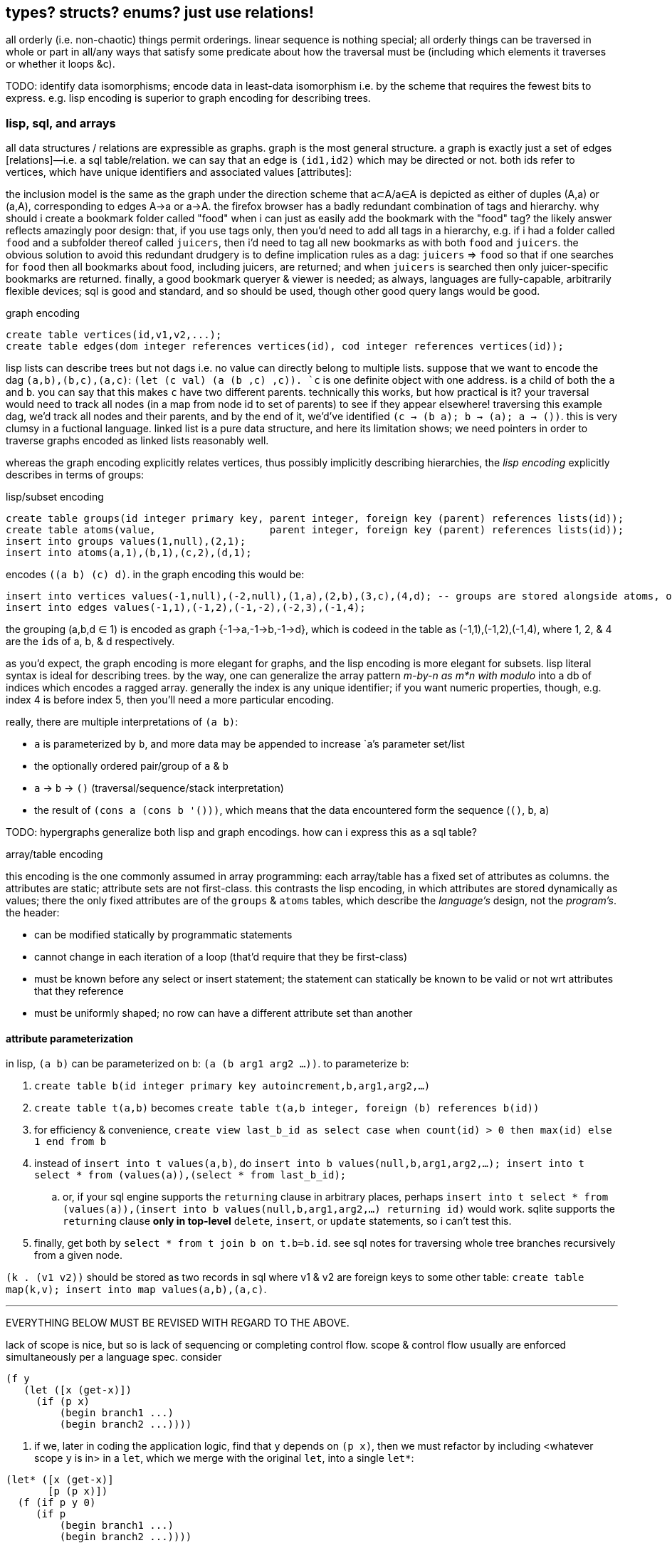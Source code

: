 == types? structs? enums? just use relations!

all orderly (i.e. non-chaotic) things permit orderings. linear sequence is nothing special; all orderly things can be traversed in whole or part in all/any ways that satisfy some predicate about how the traversal must be (including which elements it traverses or whether it loops &c).

TODO: identify data isomorphisms; encode data in least-data isomorphism i.e. by the scheme that requires the fewest bits to express. e.g. lisp encoding is superior to graph encoding for describing trees.

=== lisp, sql, and arrays

all data structures / relations are expressible as graphs. graph is the most general structure. a graph is exactly just a set of edges [relations]—i.e. a sql table/relation. we can say that an edge is `(id1,id2)` which may be directed or not. both ids refer to vertices, which have unique identifiers and associated values [attributes]:

the inclusion model is the same as the graph under the direction scheme that a⊂A/a∈A is depicted as either of duples (A,a) or (a,A), corresponding to edges A→a or a→A. the firefox browser has a badly redundant combination of tags and hierarchy. why should i create a bookmark folder called "food" when i can just as easily add the bookmark with the "food" tag? the likely answer reflects amazingly poor design: that, if you use tags only, then you'd need to add all tags in a hierarchy, e.g. if i had a folder called `food` and a subfolder thereof called `juicers`, then i'd need to tag all new bookmarks as with both `food` and `juicers`. the obvious solution to avoid this redundant drudgery is to define implication rules as a dag: `juicers` => `food` so that if one searches for `food` then all bookmarks about food, including juicers, are returned; and when `juicers` is searched then only juicer-specific bookmarks are returned. finally, a good bookmark queryer & viewer is needed; as always, languages are fully-capable, arbitrarily flexible devices; sql is good and standard, and so should be used, though other good query langs would be good.

.graph encoding
[source,sql]
----
create table vertices(id,v1,v2,...);
create table edges(dom integer references vertices(id), cod integer references vertices(id));
----

lisp lists can describe trees but not dags i.e. no value can directly belong to multiple lists. suppose that we want to encode the dag `(a,b),(b,c),(a,c)`: ``(let (c val) `(a (b ,c) ,c))``. `c` is one definite object with one address. is a child of both the `a` and `b`. you can say that this makes `c` have two different parents. technically this works, but how practical is it? your traversal would need to track all nodes (in a map from node id to set of parents) to see if they appear elsewhere! traversing this example dag, we'd track all nodes and their parents, and by the end of it, we'd've identified `(c -> (b a); b -> (a); a -> ())`. this is very clumsy in a fuctional language. linked list is a pure data structure, and here its limitation shows; we need pointers in order to traverse graphs encoded as linked lists reasonably well.

whereas the graph encoding explicitly relates vertices, thus possibly implicitly describing hierarchies, the _lisp encoding_ explicitly describes in terms of groups:

.lisp/subset encoding
[source,sql]
----
create table groups(id integer primary key, parent integer, foreign key (parent) references lists(id));
create table atoms(value,                   parent integer, foreign key (parent) references lists(id));
insert into groups values(1,null),(2,1);
insert into atoms(a,1),(b,1),(c,2),(d,1);
----

encodes `((a b) (c) d)`. in the graph encoding this would be:

[source,sql]
----
insert into vertices values(-1,null),(-2,null),(1,a),(2,b),(3,c),(4,d); -- groups are stored alongside atoms, or can be seen as atoms (viz ∅). positive ids are for atoms, and negative for groups.
insert into edges values(-1,1),(-1,2),(-1,-2),(-2,3),(-1,4);
----

the grouping (a,b,d ∈ 1) is encoded as graph {-1→a,-1→b,-1→d}, which is codeed in the table as (-1,1),(-1,2),(-1,4), where 1, 2, & 4 are the ``id``s of a, b, & d respectively.

as you'd expect, the graph encoding is more elegant for graphs, and the lisp encoding is more elegant for subsets. lisp literal syntax is ideal for describing trees. by the way, one can generalize the array pattern _m-by-n as m*n with modulo_ into a db of indices which encodes a ragged array. generally the index is any unique identifier; if you want numeric properties, though, e.g. index 4 is before index 5, then you'll need a more particular encoding.

really, there are multiple interpretations of `(a b)`:

* `a` is parameterized by `b`, and more data may be appended to increase `a`'s parameter set/list
* the optionally ordered pair/group of `a` & `b`
* `a` → `b` → `()` (traversal/sequence/stack interpretation)
* the result of `(cons a (cons b '()))`, which means that the data encountered form the sequence (`()`, `b`, `a`)

TODO: hypergraphs generalize both lisp and graph encodings. how can i express this as a sql table?

.array/table encoding

this encoding is the one commonly assumed in array programming: each array/table has a fixed set of attributes as columns. the attributes are static; attribute sets are not first-class. this contrasts the lisp encoding, in which attributes are stored dynamically as values; there the only fixed attributes are of the `groups` & `atoms` tables, which describe the _language's_ design, not the _program's_. the header:

* can be modified statically by programmatic statements
* cannot change in each iteration of a loop (that'd require that they be first-class)
* must be known before any select or insert statement; the statement can statically be known to be valid or not wrt attributes that they reference
* must be uniformly shaped; no row can have a different attribute set than another

==== attribute parameterization

in lisp, `(a b)` can be parameterized on `b`: `(a (b arg1 arg2 ...))`. to parameterize `b`:

. `create table b(id integer primary key autoincrement,b,arg1,arg2,...)`
. `create table t(a,b)` becomes `create table t(a,b integer, foreign (b) references b(id))`
. for efficiency & convenience, `create view last_b_id as select case when count(id) > 0 then max(id) else 1 end from b`
. instead of `insert into t values(a,b)`, do `insert into b values(null,b,arg1,arg2,...); insert into t select * from (values(a)),(select * from last_b_id);`
  .. or, if your sql engine supports the `returning` clause in arbitrary places, perhaps `insert into t select * from (values(a)),(insert into b values(null,b,arg1,arg2,...) returning id)` would work. sqlite supports the `returning` clause *only in top-level* `delete`, `insert`, or `update` statements, so i can't test this.
. finally, get both by `select * from t join b on t.b=b.id`. see sql notes for traversing whole tree branches recursively from a given node.

`(k . (v1 v2))` should be stored as two records in sql where v1 & v2 are foreign keys to some other table: `create table map(k,v); insert into map values(a,b),(a,c)`.

''''

EVERYTHING BELOW MUST BE REVISED WITH REGARD TO THE ABOVE.

lack of scope is nice, but so is lack of sequencing or completing control flow. scope & control flow usually are enforced simultaneously per a language spec. consider

----
(f y
   (let ([x (get-x)])
     (if (p x)
         (begin branch1 ...)
         (begin branch2 ...))))
----

. if we, later in coding the application logic, find that `y` depends on `(p x)`, then we must refactor by including <whatever scope `y` is in> in a `let`, which we merge with the original `let`, into a single `let*`:

----
(let* ([x (get-x)]
       [p (p x)])
  (f (if p y 0)
     (if p
         (begin branch1 ...)
         (begin branch2 ...))))
----

, equivalently:

----
(let* ([x (get-x)]
       [p (p x)])
  (if p
      (f y (begin branch1 ...))
      (f 0 (begin branch2 ...))))
----

now, which of the two expressions should we choose? is the latter version any neater? if `y` and the branching didn't both depend exactly on `p`, then the latter expression would not be valid e.g. had `y` depended on `(and p (even? y))` instead of just `p`. choice is a pain: if all choices are equivalently good, then the ability to choose is redundant; or if one choice is best, then why should we be able to choose any other? finally, there's the _need to choose_. choice (another word for `cond`) is asymmetric; thus the ability to choose 1. is sensible only if choices are non-isomorphic; 2. is not as good as symmetric design—one in which we would not be choosing. that a language be specified such that the choice of arrangement of expressions is significant is a horrible and needless constraint, one which almost certainly will see the programmer _re_arranging their expressions! dependency graphs are the solution. make the graph by specifying `y`'s definition, which implicitly says what `p` depends on—what must be in scope, and what must be computed before other things, here namely that both branches depend not on each other but both on `y`, `p`, and `x`. of course, with such a declarative system, we'd often need to avoid shadowing; this is solved by using named scopes [sql tables] or `as` (see sql notes); or by using combinators. it's much easier to put or delete an edge in a list of edges than to rearrange nested expressions! in fact, much of the developer's effort is wasted in manual expression dependency mapping! we need dependency resolvers for code expressions at least as much as we do for package management!

if one is forced [by a language] to use scoped binds, then it seems best to put a bind clause in the most top-level scope available, as that will most reduce potential refactoring. ultimately that means that everything should be global! recall that global variables' presumed danger is that a subroutine A may modify a global variable used by another subroutine B when B hasn't accomodated such mutation. in a purely functional language (i.e. all vars are immutable) with shadowing, however, global vars are no more dangerous than local vars. of course, one can still do this in an impure language by simply deciding to never mutate globals, and by marking globals by naming them according to a known scheme.

''''

tl;dr: use row types, which are reldb tables with variable attributes, isomorphic to lists some of whose elements are pairs. these are indexable by ordinal or label, and may thus be considered as lists or hash tables simultaneously. hash tables emulate this by having a `cdr` key whose value is a list. lists already are row types. mutable lists are a bit easier to use than immutable ones. lists only inefficiently implement useful ops like `join` (cross reference.) ideally use a self-balancing tree, like a b-tree, b+tree, r*-tree, skip list, &c so that putting, getting, and joins are efficient.

even still, stack parsers are better than lists e.g. `((limit . 20) (stop . 40))` is better as `limit 20 stop 40`; i look at car, which is `'limit`, so i know to parse either a fixed number of successive items, or parse until the next expected keyword (here `stop`.) this is easier to parse, faster, cleaner syntax, and flat, which makes traversal only one simple loop. in fact, this is the set vars ... action ... reset vars ... pattern seen in the stack example below.

TODO: discuss how is `a b c d` better than `a (b c) d`. obviously d implies the end of the `b c` clause then that sees the parens as redundant. more importantly though is that it's flat. but what's the difference between `a b c d` and `a ( b c ) d` where parens are seen as delimiting symbols in a flat list, and the lisp list `(a (b c) d)`? how is traversing them different or the same? nesting is bad; it's either appropriate for recursion (which can suck, or be nice in simple cases) or it adds nothing, or we need only one delimiter to delimit clauses.

`a (b c d) (e f) g` iso (`a b c d e f g` with `b : c d -> b` & `e : f -> e`). seeing sql tables as product type constructors whose name is the table name, the syntax `a b c d e f g` along with tables `b` & `e` makes syntax very easy. a new object is created in a given table, and autoincrement integer identifiers [pointers] are created to point to the respective info in the `b` & `e` tables. perhaps a stack lang with sql backend is best. one may put a list on the stack, i suppose, though i'm unsure how appropriate that'd be; however, i'm certain that a list should never contain another list! intrefs are superior to nesting!

TODO: an important property of lists, which is not present in tables, is the lack of key. keys are labels, and k/v pairs can be thought of as set/element pairs, e.g. `artist=bôa` means that bôa ∈ artists and that the subset of artists related to this song is `(bôa)`. songs may have multiple artists. commonly music players annoyingly consider artists as strings rather than sets thereof. thus queries like `queue song where {Ashleigh Ball, Shannon Chan-Kent} ⊂ songs.artists` are unsupported. anyway, songs may have uncategorized properties, or even more generally, any given property may simultaneously support multiple classifications (i.e. belong to many sets). however, we should be free to not shoehorn or choose a categorization when there's no need, anyway. for example, consider `((title . "duvet (repuid remix)") (artist . "otosumi") (original-artist . "bôa") breakbeat remix)`. the non-pair tail `(breakbeat remix)` is of two separate uncategorized properties. i should be able to search my music lib for `breakbeat`, which is maybe kinda a genre? remix certainly isn't. in fact, `remix` is a boolean and thus cannot particularly classified; it's its own property. in a table we'd need to encode it as having a `remix` column with boolean value. naturally we can put all unclassified properties into a `cdr` column or something, and give every table such a column, should it ever need to be used. this is a fine encoding, though it uses dummy information: the column name, `cdr`. this encoding is non-penalizing, and tables still retain their advantages over lists: lack of ordering, support of multiple indexes and otherwise fast traversal, &c. to use parsers (`(match (car s) [... ...])`) with tables, we'd need to similarly emulate lists by tables. here we see that the only tables worthy of use must support:

. variable column sets (i.e. row types)
. optionally named columns; column sets are always considered as g/alists, but all implicitly have ordinal indices, in addition to any label indices. thus they support slices like `[1:3]` and subsets like `{name,age}` (known as _projection_ in relational algebra).

with these supported, parsers are still easy to write for tables, e.g. `([t=mkt∧price∈>20 → price] [t=limit → curprice > limit ? a : b] ... [else ...])`. here, as in sql, `t`, `price`, & `limit` are attributes of the relation being parsed; they're implicitly in the pattern parse clause's scope, in addition to any other common identifiers that may already be in scope. btw a=b is shorthand for a∈{b}, and a>b is shorthand for a∈(b,∞). the expanded versions are generalizations useful in returning result _sets_ (or generally ranges) rather than single elements.

NOTE: as the `cdr` column hints at, whereas cons pairs (of pointers) are enabled to extend only in two dimensions, tables can have an arbitrary number of such pointers. lists can _effectively_ have an arbitrary number of pointers, like a rose tree expressed by lists, but as far as efficient traversal is concerned, that list must still be considered one element at a time, in one order only. tables generally support random & concurrent access.

tables' strict 2-dimensionality is arguably ugly compared to g/alists. suppose that `(x (y p))` & `(x (z d e))` are both valid shapes for a given scenario. we case on caadr to determine how to parse cadr's tail. tables don't have such flexibility; our table would be of shape `(x y p z d e)`. this is not necessarily worse for the programming, but humans have an easier time just looking at the g/alist form...arguably? perhaps i'm just not used to thinking in such terms. g/alist is cleaner, since you see only relevant information in each instance, but in a table, irrelevant attributes would be null. and again, nesting is isomorphic with foreign keys. this is not as elegant in sql as one may desire, but this certainly isn't any fault of reldbs in general.

the relational model is a simpler and more powerful alternative to cons pair shapes. whereas shapes are nice for recursive traversal, relations are better for general traversal; in recursion scope must be tracked, whereas in general traversal everything is in scope regardless of _depth_; recursive structures have depth, but non-recursive ones do not, even if they're isomorphic to recursive counterparts (for example, consider how sql handles json vs how haskell or racket does.) the differn between recursion and non-recursion is nestedness vs flatness. for example of this duality, look at the graph of a power set. clearly the graph is flat yet can be partitioned into levels.

''''

notation for reading shapes: usual lisp notation (e.g. `(a b . xs)` has usual meaning) except that (a) (singleton in parens) means homogenous list of a; actual singleton lists are no more useful than their single element alone, unless they're used to distinguish a thing from a thing with a particular condition. thus `(a)` is `(a . ())` i.e. `a` but with a flag. the cdr may as well be anything then; in fact, a boolean (2-⨿), or generally symbol (n-⨿), would be more informative. regardless, this notation represents singleton lists as `(a . ())`. for further example, a homogenous list of singleton lists is `((a . ()))`. a→b means [that there exists] some morphism from a to b. it does not mean that there's specifically a _function_ whose _input_ is `a`; it only generally means that `b` is derivable from `a` regardless of how `a` is encoded.

TODO: use `de/aljs` as a premier example, and compare against `json-struct`.

btw alists are natural for associating multiple data objects, whereas hash maps are unnatural. consider associating each x of xs with properties y∈ys & z∈zs. you can have two hash maps, x->y & x->z, or one of x->(y,z). with alists it's the difference between `((x . y))` & `((x . z))`; `((x y z))`; and xs & ys & zs, which can be used together: `(map (λ (x y z) _) xs ys zs)`. we can afford this last strategy because lists are ordered; we don't particularly need to associate the keys with properties; we can implicitly associate them by sharing common indices. link:https://code.jsoftware.com/wiki/Jd/Overview#Columnar[apparently, though, storing a list per attribute is better than storing a list of records]. TODO: consider this, esp. how it applies to arrays vs lists.

map `(a -> b)` is an interpretation of association `(a . b)`. maps are nothing special; genearlly consider associations. associations are already ordered; however, their order may be considered in either direction. thus they generalize maps.

lisp is empowered by its ability to group symbols arbitrarily and can eval some of them. this is accomplished by some mechanisms called quasiquotation, interned symbols, apply/unquote, and eval. in practice we don't need eval; instead we can put bind in `letrec` blocks and unquote in qq. generally we can write terse, flexible, powerful programs in any language whose syntax supports recursive structure literals. however, lists are special because they're minimal, and thus can represent any structure. lists are a scoping mechanism, too; see the examples in the oop section.

this article criticizes typing as it's currently used in programming, and suggests using lists instead (favoring _shapes_ instead of [nominal] types). this does not pertain to using computational type-algebraic systems or formal type theory for exploration & study of mathematical structures which i wholeheartedly condone.

TODO: this article suggests that sexps are ideal for all code. this is incorrect; sexps are perfect only for general code. for specific systems, where meaning can be inferred from syntax that exploits particularities of the language, then sexps are inefficient. sexps are perfect only when there are no constraints on the code, making sexps basically a better version of xml, json, &c. revise this article to reflect this. in fact, homoiconicity is not even necessarily ideal; other metaprogramming is often more efficient (again, mp requires mere manipulation & evaluation of data.) furthermore stack & functional paradigms are never more efficient than stateful ones; in fact, they're equally efficient only for composition of unary fns.

TODO: write examples in apl, POW!ass, or other general form that most exploits symmetry and makes a/symmetry clear. this notation would exploit common information, would be mutable and likely use arrays^*^, would use dynamic or global binding, sensible shortcuts like pil's `@` (which requires dynamic binding). also give solution in prolog. the haskell solution is first, since that's whose faults this article seeks to demonstrate; then the ideal (most reduced notation that exploits common info) is given; then other solutions are given to see how they compare. ^*^also explore & discuss arrays as the natural structure where each array axis corresponds to one of symmetry.
TODO: when writing factor's version, use factor oop; cf lists & ADTs. in fact, very much attention should be given to lisp vs factor; they're very similar, but factor has easier syntax and is actually totally flexible, which lisp purports to be, but really isn't (except pil.)

.types vs shapes & encodings

types are hardly-beneficial overly-restrictive cruft. i wonder how anyone ever gets _anything_ done in untyped languages, but only as its currently commonly done in practice, viz using oop classes and verbose programming (unlike apl.) in principle, using untyped code is much better, when the code [encoding scheme] is simple. furthermore we can exploit common information in a system without types; we're free to work with information instead of trying to partition everything by types, which is hopeless; the types will either be so specific that they're a pain to use, or they'll be simple but lose the granularity to express particular facts. here i discuss types, when they're good, why they usually aren't, what's better, and how this better untyped system is different from common untyped code such as some random javascript or python.

''''

consider the following typed racket code that simply describes placing orders to trade stocks. pretend that `struct` accepts default values per field like `let` does; writing such a macro is easy anyway.

[source,scm]
----
;; sum types
(define-type LinkType (U 'value 'percent 'tick))
(define-type LinkBasis (U 'last 'bid 'ask 'mark))

;; product types
(struct ([price : Positive-Float] [link-type : (Option LinkType) #f] [link-basis : (Option LinkBasis) #f]) #:type-name Limit)
(struct ([value : Positive-Float] [trailing? : Boolean] [link-type : (Option LinkType) #f] [link-basis : (Option LinkBasis) #f]) #:type-name Stop)

;; equivalent to the type These Limit Stop where These a b := This a | That b | These a b
;; typed racket does not support ADTs
(struct order-cond ([stop : (Option Stop)] [limit : (Option Limit)])
  #:guard (λ (s l n) (cond [(and s l (stop-trailing? s)) (raise-arguments-error 'order "trailing stop limits are unsupported" "stop" s "limit" l)]
                           [(or s l) (values s l)]
                           [else (raise-arguments-error 'order "every price condition must have a stop, limit, or both." "stop" s "limit" l)]))
  #:type-name OrderCond)

;; structs -> hash tables -> json objects, which will be
;; later passed in an http request body to an online trading api.
(define (order-cond->hash pc)
  (let ([s (order-cond-stop pc)] [l (order-cond-limit pc)])
    (hash-set (hash-union (if s
                              (let ([v (stop-value s)])
                                ;; 4 decimal digits allowed if price is below $1; else 2.
                                (hash (if (stop-trailing? s) 'stopPriceOffset 'stopPrice) (round/num-digits (if (>= v 1) 2 4) v)
                                      'stopPriceLinkBasis                                 (kabob-case->UPPER_SNAKE_CASE (stop-link-basis s))
                                      'stopPriceLinkType                                  (kabob-case->UPPER_SNAKE_CASE (stop-link-type s))))
                              (hash))
                          (if l
                              (let ([v (limit-price l)])
                                (hash 'price          (round/num-digits (if (>= v 1) 2 4) v)
                                      'priceLinkBasis (kabob-case->UPPER_SNAKE_CASE (limit-link-basis l))))
                              (hash)))
      'orderType (cond [(and s l) "STOP_LIMIT"]
                       [s (if (stop-trailing? s) "TRAILING_STOP" "STOP")]
                       [l "LIMIT"]))))
----

22 lines. pretty straightforward structure.

we'll pretend that type inference in typed racket is as good as haskell. this article is criticizing typing, not how languages implement typing.

.good

* type checker can optimize `+` to `fl+`, which is specialized to floats.
* safe: checked automatically, so less burden on the programmer to check for typos or mistaking one symbol or type for another (e.g. arg is `LinkBasis` but `LinkType` was provided)

.bad

* type checker does not recognize the similarity of the `Limit` & `Stop` types; thus i need to write similar code for each despite their similarity. i also need to use `stop-link-type` & `limit-link-type` instead of just `link-type`, &c. a solution is to make a type class `HasLinkType` and have both `Stop` & `Limit` instance it,...but not really, since that quickly becomes cumbersome, requiring code in amounts proportional to the number of attributes shared by various structures. at least in lisp we can hide that extra code by writing a macro that expands to it,...but inelegance is inelegance even if hidden, and it tells us that we can do better.

now consider this alternative which uses lists of particular shape instead of a variety of types each having particular accessor methods:

[source,scm]
----
(define-syntax (cond-let stx)
  (syntax-parse stx
    [(_) #'(void)]
    [(_ [(~literal else) e ...+] . _) #'(begin e ...)]
    [(_ [g (~literal =>) (x ...) p e ...+] . rst) #'(let-values ([(x ...) g]) (if p (begin e ...) (cond-let . rst)))]
    [(_ [g (~literal =>) x e ...+] . rst) #'(let ([x g]) (if x (begin e ...) (cond-let . rst)))]
    [(_ [p e ...+] . rst) #'(if p (begin e ...) (cond-let . rst))]));; combo of assoc & member. also doesn't enforce racket's needlessly restrictive contract on assoc.

;; returns first list element matching a predicate or tail of first pair whose car matches a predicate.
;; this works on general lists e.g. (massoc even? '(1 3 (4 5 6) (a . b))) => (4 5 6). using a predicate
;; returns the whole pair, whereas looking-up by element returns the cdr of the matched list:
;; (massoc 'a '(1 3 (4 5 6) (a . b))) => 'b. this behavior is chosen because if you're looking-up by predicate,
;; then you don't know what item may match; however, if you lookup by [equality with] an object, then if the
;; match succeeds, then having the matched object in the returned list is redundant.
;; as this is a mix of alists & lists, i'll call them "a/lists."
;; massoc with a/lists is a common. more generally, though, you'd loop over a list [stack], taking n elements where
;; n is related to the top of the stack.
(define (massoc k/p s)
  (let ([k (if (procedure? k/p) k/p (curry equal? k/p))])
    (let lp ([s s])
      (and (pair? s)
           (let ([c (car s)])
             (or (if (pair? c)
                     (and (k (car c)) (if (procedure? k/p) c (cdr c)))
                     (and (k c) c)) ; k is sensible here only if it's a procedure
                 (lp (cdr s))))))))

;; example order conditions:
;; '((limit 42.04) (trailing 1%) mark) ; mark is applied to both trailing stop & limit
;; '((limit 42.04 mark) (stop 40 bid)) ; mark is applied to limit, and bid to stop
;; '(limit -2%)                        ; limit is 0.98 × link basis
(define TS '((trailing "TRAILING_STOP" stopPriceLinkBasis stopPriceLinkType stopPriceOffset)
             (stop     "STOP"          stopPriceLinkBasis stopPriceLinkType stopPrice)
             (limit    "LIMIT"         priceLinkBasis     priceLinkType     price)))
(define (order-cond->hash s)
  (let*-values ([(glb s) (partition symbol? s)]
                [(glb) (if (null? glb) #f (kabob-case->UPPER_SNAKE_CASE (car glb)))]
                [(type) (map car s)])
    (hash-union (for/fold ([h (hash)]) ([i (if (pair? (car s)) s `(,s))])
                  (cond-let [(massoc (car i) TS) => T
                             (match T [(list _ lb lt p) (for/fold ([h h]) ([v (cdr i)])
                                                          (cond [(member v '(last bid ask mark)) (hash-set h lb (kabob-case->UPPER_SNAKE_CASE v))]
                                                                [(symbol? v) (hash-set* h lt "PERCENT" p (let ([x (symbol->string v)])
                                                                                                           (string->number (substring x 0 (sub1 (string-length x))))))]
                                                                [(number? v) (hash-set* h lt "VALUE" p (round/num-digits (if (>= v 1) 2 4) v))]
                                                                [else (raise-argument-error 'order-cond->hash "link basis, number, or percent symobl" v)]))])]
                            [else h])) ; ignore now; catch invalid types below
                (cond-let [(subset? '(limit stop) type) (hash-set (if glb (hash 'stopPriceLinkBasis glb 'priceLinkBasis glb) (hash)) 'orderType "STOP_LIMIT")]
                          [(subset? '(limit trailing) type) (raise-argument-error 'order-cond->hash "trailing stop limits are unsupported" s)]
                          [(massoc (car type) TS) => x (hash-set (if glb (hash (cadr x) glb) (hash)) 'orderType (car x))]
                          [else (raise-argument-error 'order-cond->hash "stop, limit, stop & limit, or trailing" s)]))))

(order-cond->hash '(limit 42.04))
(order-cond->hash '(mark (limit 42.04) (stop 1%)))
----

20 lines, not counting `cond-let`'s & `massoc`'s definitions, since those are standard for this style of programming, and would be always included implicitly. so at only 2 lines terser, what does this style offer?

* this one has more code to handle more flexible order description; order literals are represented simply by quasiquoted lists.
* not only is the order description more flexible, but the order structure is more flexible, too; this code generalizes much more elegantly than the struct-based method.
* *[EDIT]* in retrospect, it was stupid to allow any order for value and link basis; it's always going to be price then basis. this reminds me of a truth i'd forgotten: parsers (with backtracking) are an elegant basis for all programs. they should be used to accept function args; function args should be either evaluated before or not a la picolisp; and the parser should be applied to the list of args a la `syntax-parse`. while a parser would not have made this code shorter nor easier to read, it would stay about the same size while ensuring that, e.g. neither price nor basis is specified more than once. the parser here would be `((U 'limit 'stop 'trailing) (-> (? price) parse-price) (-> (? 'last 'bid 'ask 'mark) kabob-case->UPPER_SNAKE_CASE))`. i should explore this more, especially comparing them with a/lists.
  ** parsers would make base cases vs recursive cases easier, too: we can try matching against either case (or the more specific of either case). of course, once part of the match fails the next parser is tried.

the code was made by following a few design rules:

* store all information in lists
  ** factor-out common list shapes
* if a list's value changes dependent on some later data, then parameterize the list by wrapping it into a lambda that accepts that later data
  ** this associates the conditionality with the data that is affects, making for easier refactoring than using branching forms, all of which are special syntax

.good

* more flexible
  ** order of arguments is irrelevant. by contrast, `These a b` is not equal to `These b a`. (though `(U Stop Limit)`)
  ** `These a b` does not automatically generalize; we'd need to create a new type for each arity, even though the real structure that we want to encode is, given a set `A`, we want some B ⊆ A : p(B) for some predicate p. however, the above logic generalizes easily and is commutative.
  ** sexps are inherently as extensible as xml; we can add, remove, or modify the lists. we can't do that with structs.
  ** only symbols in lists are used, not scoped identifiers. therefore there's no need to import a module for its exported identifiers; like hash maps or js objects, we can throw around data. of course the difference between a/lists and hash tables is that they obviously generalize hash tables and lists. whereas hash maps are purely ad-hoc, lists can group things, and support ordering.
  ** lists implicitly describe row types, which allows us types like `{t1, t2, ... | r}` [purescript]; types specify a minimal description rather than a total one. this, especially combined with delaying shape/type checking until each particular place in which a list is used, enables very easy, flexible ad-hoc polymorphism: we can have a shape `(a 3 b 4 c 6)` used in functions `f` & `g` because `f` requires that the list have attributes `a` & `b`. `g` requires them, too, but also optionally supports attribute `c`, which `f` ignores. this is very natural; in reality things are complex, and we allow them to be whatever they are so long as they specify a small whitelist of constraints. in other words, we do not omit things because they satisfy properties that we didn't specify! types not supporting `| r` are effectively like saying "i want a cube," and when you try to give a blue cube, the type checker rejects it, because "blue" wasn't in the type spec; the solution to this in a typed system is to create a new product type of blue and cube—an ad-hoc join that prevents us from using elegant traversals and *structural polymorphism*.
* rather than alists with lookup by `massoc` (a lookup on the car of an a/list), we can trivially generalize a/lists & massoc to sql databases & sql queries. syntax to pattern match on result sets can make programs efficient, scalable, terse & clear, and abstract over language and sql implementation.
* rather than using constructors, we use symbols. we can use `limit`, `stop`, and `trailing` without worrying about scope or shadowing. in other words, it's like a lisp-standard simpler alternative to prefab structs in racket.
  ** fields have context-sensitive meaning because they're bound to identifiers at each match rather than once at definition. this is useful because it reflects the truth that data are data, and we then interpret them, but some can permit multiple interpretations.
* much simpler structure
  ** easier to refactor
  ** faster to read (namely `TS`, which nicely describes ad-hoc groupings)
  ** uses `kabob-case->UPPER_SNAKE_CASE` only twice: once for when global link basis is set; and once for when local link bases are set. notice that the 2nd case is plural, yet we use `kabob-case->UPPER_SNAKE_CASE` only once for that case. this sees `kabob-case->UPPER_SNAKE_CASE` as being used ad-hoc in two different cases: singleton in the first case, and the 2nd case is a set of cases over which `kabob-case->UPPER_SNAKE_CASE` is symmetric.
  ** exploits mutual exclusivity of link & basis types, allowing them to be expressed in any order.
  ** both link & basis are simply sum types, so they can be expressed simply as lisp symbols. same with stop's or limit's ability ta accept percents or numbers.
  ** the expectation that everything is lists encourages developers to describe the shapes of their data, like how is done for macro syntaxes. if the syntax needs tl;dr description, authors are likely to use math terms or reference similar shapes. this is much nicer than giving a name, forcing me to jump around documentation from name to name (since types are often composed of other types) just to see what kind of data i'm dealing with!
  ** uses list to simultaneously express optionality and plurality; `[Either a b]` therefore replaces and generalizes `Maybe (These a b)`. in this case, though, we're even more general: a list of a sum of an arbitrary number of types (cf `Either` which is a sum of only exactly 2 types.) this is why this model works better than product types.
* natural
  ** permits factoring common properties. e.g. `[(String, [Order], [Order])]` can correspond to shape `((name (open) (filled)))`. this shape is, among its isomorphisms, particularly nice because we can `assoc` to get all orders which are naturally partitioned into open and filled. if we want to perform an operation on all orders, then we simply recurse on the value returned by `assoc` (assuming non-falsy.)
  ** the types are data, so:
    *** we can use `map`, `member`, &c to transform the "types," and interned symbols can easily be converted to strings, which makes conversion to json simple.
    *** permits using folds over structures. for example, with a product type of numbers `p`, i can `(> (apply min p) n)` for some `n`. this is sensible if `p` represents points on an interval, and we want to see if the whole interval is beyond a boundary.
  ** auto-optimizing: does not require us to be specific e.g. we may start with `A := B C | D E F`, then find that it should be refactored into `X := B C, Y := D E F, A := X | Y`. with lists, because the checking is done only when necessary, we're free to change structures' shapes without needing to refactor.
* if you want to exploit order, then alists allow that, e.g. matching `(a b . rst)` then looping on rst, where rst may be extra attributes. you can do this with structs, too, by adding an "extra" attribute with type `(Listof Any)`. if you want to exploit grouping, then you can just wrap a collection of things in parenthesis. if you want to group non-contiguous things together, then give them a common attribute (interned symbol) e.g. `(cons '(<> . commutative) '((+ × commutative)))`. this assumes that `(<> . commutative)` is only potentially seen at runtime; we don't need to know more than necessary about, nor require to be of any more particular a form than necessary, the data that we may recieve during runtime. again, a/lists are not as good as a database. a/lists used this way are an implementation of the _fact collecting & querying_ paradigm, which is obviously better suited by a db (or prolog.) however, quasiquotation is an extremely convenient syntax, is available anywhere that any lisp is (everywhere), and a/lists' inefficiencies aren't considerable for small a/lists, which is usually the case for a/lists that represent logical parts of the program (i.e. those that determine branching.)

and what if we want to enforce order e.g. `(limit 2 mark)` is correct but `(limit mark 2)` is not? that is a convention, not functionality. you may make a fn to normalize, but really programmers should just follow the conventions; that's the programmer's responsibility (and it's an easy one, too), not the program's nor the language's.

a/lists can be expressed better without extra delimitation, e.g. `'(a 1 b 2)` instead of `'((a . 1) (b . 2))` or `'((a 1) (b 2))`; or `'(a 1 b (2 3) c 4)`, which is alternative to `'(a 1 (b 2 3) (c 4))`. the only difference among all these is whether we use `cdr` or `cadr`, and which varieties a given lisp's `assoc` supports. not only is the simpler encoding of alists terser, but it sees "alist" an an _interpretation_ of flat lists, encoding the shape in the traversal rather than in the list itself. this is more efficient than building up a list, and it keeps the list simpler, thus allowing it to be used in more contexts, thus retaining higher flexiblity. also consolidate all discussions of encoding form in shape vs traversal.

.different

* if you want safety (like what types provide) then you need to implement your own mechanisms
* dynamic, so checks or other computations are at runtime rather than before.

.techniques that i want to later take time to explore

* devise a whole list algebra: a formalization of the modeling & transformation techniques that i used here, such as parameterizing lists or identifying the need to have a list of functions rather than a function that composes with itself-on-other-iterations. see <https://doisinkidney.com/posts/2019-05-08-list-manipulation-tricks.html>.
  ** lists & list [function] application provide a common notation for expressing all code.
* compare list building and function composition, and list iteration and function evaluation. also consider `(or (assoc k s) _)`/`(case k s [else _])` isomorphism
  ** `cond` is merely `case` but whereas `case` takes parameters key and alist from key to value, generalize the key comparison function `equal?` to a given predicate, then rather than distributing that predicate over the key and the alist's keys, just have the alists' keys be nullary predicates which are then evaluated.
* picolisp level of exploiting state

.things to consider

alists are relations natural with `assoc`. really any list can be considered as an alist, a la clojure's `let` syntax. `(massoc 'b '(a b c d))` should return `'(b c d)` (which would be done if i'd defined massoc in a lisp not scheme, wherein the falsy value is the null list rather than `#f`, which is symmetrical with `member` and `assoc`.) in this way all lists can implicitly be alists, here with `a` mapping to `(b c d)`, and `b` mapping to `(c d)` &c. if i want to associate a value with `b` and have `c` map to `(d)` then i just insert it: `(massoc 'b '(a b (3 4) c d))` returns `(b (3 4))` and i can insert `cadr` to connote this expectation that the list is of form `(k1 v1 k2 v2 ...)`, thus getting `b`'s associated value, `(3 4)`. this is still literally is an optimally efficient traversal (for unsorted data; otherwise we'd traverse in a heap-like way.)

in §bad, "a/lists are slower" is not present. while technically their lookup is slower than vectors', the difference is inconsiderable for a/lists of struct size; you'd never use a struct with enough fields for this difference to be appreciable. still, it suggests a good consideration: better rather than alists are splay trees; these are usually preferable over lists that represent sets, i.e. lists whose ordering is irrelevant. like in arc lisp, such lists' (a tree is just a list of a particular shape) elements should be mutable with O(1) update.

structs, alists, splay trees, and hash maps are mostly equivalent: all support lookup and default values, and are isomorphic. the only general difference is that alist lookup (via the `assoc` function) returns different values depending on whether the value was missing or whether it was found, but the found value was falsy i.e. `assoc : Alist a b -> Maybe b` where b may contain a falsy value e.g. `(assoc '((1 . hi)) 0)` returns `()` (not in the list) whereas `(assoc 0 '((0 . ())))` returns `(0)` (in the list, and associated value is `()`.) also, as that example shows, `assoc` returns the key, and the associated value may be a single value or a list of values; to assoc it's all the same since `'((0 . ()))` equals `((0))`; a more appropriate name for `assoc` is `find-car`.

racket is one of few languages that includes _contracts_: basically type checking that occurs at runtime, acts on runtime values, and uses general predicates to effectively do dependent type checking. contracts are nice, but writing contracts that represent the shapes of such organically-shaped lists is anything from a hassle to infeasable.

=== when types are appropriate

types are appropriate when data's shape has little variability and specific (and usually simple, depending on the capability of the type system) constraints. type systems are typically cumbersome, at least for not supporting anonymous types (except typed racket and roc.) more to the point, beyond type systems, structs & enumerations, which may be not typed, but still obviously correspond to product & sum types; when they should be used is determined by precisely the same rules as when their corresponding types should be used.

the alternative is lists. lists are universal because they're the simplest structure defined of [binary] relation & recursion. by the magic of math/order, such a fundamental structure must natural describe all other types. therefore we should ask ourselves, for any type, how that type is described by lists. every type can be described by a set list of particular shape(s). when dealing with structure as simple as lists, we can ask the usual properties—associativity, commutativity, invertability, &c—which we cannot so freely do with types, because types (or enums or structs) cannot be computed, unlike lists. of course, this is not the fault of type systems; it's the fault of how type systems are used/implemented in programming languages. if we're talking about type theory in as a subdiscipline of pure mathematics, then we're afforded all the wonderous algebraic freedom that we're used to in math. type theory and its notation creates a very different experience in math vs cs. still, type theory is no more beautiful than anything else in math; we can simply describe it programmatically by lists instead of "types" [cs], and we can either use formal methods or tests (or check via preprocessors such as macros) as a more capable (and much simpler) alternative to today's type systems.

=== command line parsing example

TODO: identify x in lists:lisp::tables:x. 1st sketch might be homoiconic, but latter specs shouldn't constrain themselves to being so.

command line parsing is a good example of generalized list's appropriateness/elegance: consider the 7z cmdline form, which uses both options and actions. the actions are mutually exclusive; we must select exactly one. each of the options is usable with a subset of the actions. the relational model always must work because it's, as suggested, built on _relation_ [grouping], which is a mathematical primitive. so of course we have a map from options to compatible actions, or from actions to compatible options. commonly, using today's/classical presumptions, you'd use a loop to consider each option or action, put it through a parser, and puts its result into state; after all args have been parsed (or a parsing error has occurred), the program terminates or calls some fn on the state. for most languages a command line parsing fn or macro is available. they're all clever (haskell's applicative parse wins this category), but not best. as always, galists are, again as always, the best solution, because they use data only and are nothing more than ordered groups. furthermore *lists are a mix of stack & vector models (e.g. stack- or array-based programming), and can be as efficient when used properly*—namely that they're of the correct shape, i.e. that they use the right encoding. being mutable helps, too.

[source,lisp]
----
(de actions '("a" "d" "e" "l" "t" "u" "x"))
(until (null? v)   ; cond
       (argv argv) ; bind local argv to argv already in scope
  ;; match should support extract in the head of the match clause, which either fails the match
  ;; or returns the extracted part and the complement of the matched list.
  ;; each of the heads of the match clauses are just lists, and so are parsed by parsers themselves
  ;; e.g. match against pattern e ∈ s rst ..., which extracts out e & s then loops back to match on
  ;; rst ....
  (match argv
    [(x ∈ actions . _) => a (set! action a) (cdr v)]
    [(o ∈ options . _)]
    [else (cdr v)]))
----

ok, ... _is_ there a better way than looping through argv? i mean, no, we _must_ read-through argv, and argv _is_ a sequence. there's no way to avoid looping through it, though, like in apl or prolog, it can be implicit. furthermore the loop does not need to traverse the sequence strictly in head-to-tail order, and may add to the list in addition to taking from it or leaving it as-is.

*so a parser ``extract``s parts of a galist, thus all programming can be considered as merely extracting from a list then moving the extraction to another location or β-reducing (``eval``ing) it, or generally rearranging lists, just as elementary algebra is just _moving around_ and _re-expressing_ symbols.* even when "actions" (i/o) are just moving the data someplace else, only now it's outside the program (out to a printer, out to a remote machine, out to stdout.)

ok, so link:https://www.scattered-thoughts.net/writing/against-sql[sql apparently sucks ass], but that relational dbs are good. probably best to have some apl-like lang that uses a reldb like sql. it's expert at the only damn thing that programs are: moving, selecting, and inserting data into different locations! one might suggest that sql lacks fn application. but given that all fns are just these (and numeric operations, which sql already supports anyway), an extension or tiny wrapper to make sql support this is trivial. as picolisp has demonstrated, fns _can_ be referenced mere symbols/strings, which can obviously be stored in dbs. rather than _scoping_, we can disambiguate more elegantly, simply, and generally by _context_ (predicate on current program state.) as lisp has shown us, function invocation is just (fn-id . argv) i.e. a fn is just control flow (merely 1. loops and 2. sequences) of 1. select/match/extract, remove, insert/put; and 2. arithmetic (elementary, bitwise, modulo.) asdie from these, the only thing needed to make any program is `goto` and `if` (sometimes fused together e.g. `jle`.)

usually a control flow operator is just a _conditional jump_ operator as the language already implicitly supports sequential control flow simply as the order of programmatic expressions.

so to make a good relational proglang (relproglang) we just need:

. good, terse, syntax (like apl w/lisp's qq)
. conditional jump (and maybe sequential control flow) operators (fns)—likely one like `cond-let` or other parser
  .. the map from parsed expression to result will be encoded as a db table. of course, all of the program will be encodeable by a db table. the syntax does not need to reflect this, though (homoiconicity is useless constraint.)
. the usual needs for a good lang (see the list in the beginning of _best paradigms_)

this is very good news! all sql implementations support tables as _the_ data primitive, arithmetic, and select (incl. w/join), delete, and put. that's all we need! and they're blazing fast, interpreted (sql is interpreted) and so flexible/dynamic without execution speed compromise, distributed, and concurrent. sql does not support metaprogramming, so our lang will need to be totally data and thus support mp, ultimately _supporting a translation_ to sql code.

NOTE: tables are pretty much a/lists or arrays, so rel dbs make a/list and array programming easy. we see that table column sets are fixed like vectors, but rows are variable like lists.

*with a/symmetry being all, all programs are basically `cond` & `loop`. all data encoding is group (list/cons) and all functions are select/extract (which includes remove: extracting a thing then doing nothing with it effectively removes it), put, and arithmetic.* this is basically a turing machine. yes, we know that turing machines, which only read, write, and change address, are turing complete. this is usually considered impractical, though, like a more extreme version of "all executable code is eventually assembly before it executes." yet indeed databases are useful slight generalizations of turing's machine. the recognition that we're merely moving information profoundly changes our intuition about designing digital information systems.

other cool features of dbs for programming:

* if db is versioned, then backtracking in the program is easy.
* transactional locks come free
* if program crashes, it can start from where it left off; just persistently store states at different save points instead of running in-memory.

i wonder how like the relational programming model is to prolog's or apl's.

see link:https://www.sqlite.org/lang_expr.html[sqlite's language spec] for suggests on how to use sql as a proglang.

TODO: see about jdb & kdb as alternatives to sql.

==== relprog

when you think about it, relational databases are just relations/groups, which are isomorphic with graphs, which are the most general data structure; therefore all data should be stored in tables. use whatever implementation is fast. finally, query-based programming is declarative programming, which is the best.

.example

datetimes! a date table (or list) has shape `(y m d)`. time is `(h m s ms ns)`. datetime = date ∪ time with disambiguation on `m`. if they shared `m` properly as the same concept then we'd `join` on `m`. a variety of disambiguation is discarding labels and using ordinal indices. `select y m d h m s from (y m d)=(2000 1 1)` => (h m s)=∅. we can define `minutes-between`:

----
;; all fns take a single argument, which may be parsed into multiple args.
;; the language uses qq for both selecting from and specifying lists/tables/vectors
;; this qq is sufficient for any pattern matching because  binds & actions can occur anywhere
;; e.g. (x z=y+1) to mean "select x, y as z + 1 from (x=4,y=5)"
;; = is the bind operator. binding multiple to single is like apl.
minutes-between := fold through (365 12 24 60 1) ; TODO
----

* it's nice that when we specify the table [context], its attributes values are referenced only by attribute, and the attribute is in scope. compare this with common oop, wherein you must say `f(object.attr1, object.attr2)`. sql is more like saying `with object: f(attr1, attr2) ... end`, plus it operates over all rows [matching a given predicate] per-each or altogether when using an aggregate function.
  ** in this way, sql is a sort of limited parse language. its limitation is that if not all of the attributes and tables referenced in the statement are not present, then the statement is malformed, instead of being equivalent to a falsy value which would be able to be in an `or` expression with another statement.
* in sql anonymous tables are done with `with` and `values` e.g. `with t(a,b) as values(1,"x"),(2,"y"),(3,"z") select * from t` is isomorphic with lisp `((((a . 1) (b . "x")) ((a . 2) (b . "y")) ((a . 3) (b . "z"))))` or just `((1 "x") (2 "y") (3 "z"))` with the knowledge that each list in the list is of shape `(a b)`. the nice thing about sql is that we don't need to worry about how the table is encoded, which makes easy refactoring and coupling codes that weren't designed together.
  ** link:https://www.sqlite.org/lang_select.html#the_values_clause[`values` is specialized `select`]
* in `select x,y,... from tbl`:
  ** sees `x,y,...` as being in the same group
  ** this statement's power is that `tbl` may be the `join` of other tables. so really, efficient `join`/`union` is the major special ability of relational databases; otherwise sql only does map, filter, select attribute by name, and acts on multiple data implicitly; everything is tables in sql, which is basically a list of structs. sql, in allowing for anonymous tables, allows anonymous structs; however, like ordinary structs, it allows defining them in global scope as special objects (i.e. a table in the db's scope rather than in a single transaction's/operation's scope.)
    *** `tbl` encodes a *context—a delimited group of facts*. an example is `create table c(a1,a2,a3); insert into c values(0,10,11)` corresponds to `(let c ([a1 0] [a1 10] [a1 11]) _)`
    *** arguably, anonymous structs are a sql special. another sql special is that reorienting any arbitrary part of a relation *implicitly* affects the whole relation. in most proglangs we'd need to explicitly orient binds & operations in a particular order—a common & great pain of current programming methods. sql's data *plurality* (like apl) _with_ its *lack of ordering of columns (b/c they're named)* is great.
      **** usually we apply an operation over a row set. perhaps yet, though, it may be useful to apply an operation pointwise to two tables? consider `select a+x,b+y,c+z from x,y` would better be written `x+y`. likely there's no reason to structure data this way, though.
    *** a way of phrasing join is "`y,...` given `x`" where `x,y,...` are attribute names.
* `a or b` in sql (i.e. if a's ∅ then b else a): `select * from (select x,... from tbl where p union all values(a,...)) limit 1` to get either a row of `x,...` or `a,...`.
* `union` concats/appends rows (requires same number of columns)
* note that `(x ...) (y ...)` is isomorphic with `((x y) ...)` but is notationally shorter.
* `hours-between` &c are easily defined by `minutes-between` and modulo.
* i mean, again the definition is just one with explicit a/symmetry. the definition doesn't even seem particular to relational models.
  ** really this is best done with a fold anyway, which is not a relational thing; folds use elements' ordinal relation to each other to produce a value; the _relation_ is in the ordering and grouping all in the list together.
* indexing (x@i) generalizes to filter: x@i (rets one element or index out of bounds error) -> x:i=i (ret n). `find` is between them: it searches by predicate but returns one result. it's more efficient if you want only one result. sql, by indexing by primary key or other indexes, makes queries as efficient as they can be: `=` (or more generally `between`) accesses by index; we can have multiple data at the same index and return multiple of them; it's the same as saying "goto index, then keep taking next row while its index equals the query index. any selection by an unindexed predicate can't be efficient.
  ** an advantage of reldbs is that a thing can be sorted by multiple attributes simultaneously. other langs can handle this easily, too: simply each index is a sorted vector of indices, like how apl's ⍋ does not sort, but returns a permutation array. linked lists (as in lisp or haskell) cannot accomodate multiple indexes with O(1) access.
* consider x@i∈t (to mean `select x from t where pk=i`) vs x@i. there's no need to have `t` be its own table; if we don't need to scope (i.e. to disambiguate items of one table with those of another), then the table can be implicit. however, generally we want to scope. in reldbs, at least as they're currently done, and should continue to be done, all tables are always in scope. `as` disambiguates; it's a scoping mechanism.
  ** rather than tables being scoping mechanisms, they can be compression mechanisms: rather than a table with a column representing a category, we can put all those into a table: `insert into t(age,name,sex) values("john",10,"male"),("will",11,"male")` can be combined into a table `male(age,name)` with the same number of rows. TODO: is this a good idea or not? to what extent does it generalize? consider multiple tables each with different attributes. if we're dealing with a well-designed system (flexible) then we should either not have the choice or the choice should not matter, because both encodings can be reencoded into each other.

`(λ (x) (and (date>=? x (car plots)) (date<=? x (cdr plots))))` is of shape ``(λ (x) (apply and (map (λ (a b) (a x (b plots)) `(,date>=? ,date<=?) `(,car ,cdr)))))`` and so refactors into code like `∧ ([date>=? date<=?] x) ([car cdr] plots)`. how can such a notation be general, to avoid defining many combinators? remember `A` [rkt].

=== with all things now considered, what exactly i'm proposing

==== naturality, shapes

lists are considered simply as data and can describe any type/structure, including programs. we as coders have complete freedom with them, whereas type systems currently lack such flexibility; e.g. type systems don't support an analogue of `assoc`.

==== computable programs

ideally we'd have super-fast, small code, that would be ungodly unsafe if written by hand, but the beauty of it is that it's generated automatically by a system assumed to be correct. suppose that a type checker refines code into C union types, combines multiple numbers into a single 64-bit register by using bitwise operations, and allocates a chunk of memory some of which contains numbers, strings, floats, &c; performs bitwise ops on floats, and the code rewrites itself during execution—all the most dangerous optimizations—then it's all welcome as long as there's no chance that it'll case the program to crash or otherwise behave outside of spec.

basically: type checkers guard programs against programmer flaws. there can be two solutions to this: check what the programmer's produced; or have a program produce code instead of a programmer. humans, like a.i., are better suited for complex yet approximate thinking rather than exact reasoning. of course, ideally we'd just provide the computer with a spec, and the computer would check our design for logical consistency and would question us to resolve any ambiguity in our expression of our design, then it'd produce an optimized implementation of our design. but that's not yet possible. still, in the meantime, we should reduce the amount of code written by humans! it's better for code to be "unsafe" but flexible and readable, then have that code checked as appropriate at or before runtime.

this could be solved by using a macro. however, that's potentially inconvenient or impossible, and we can do better anyway. let's say that we're using picolisp, which has not macros, and does not compile; it's interpreted only. this is fine, but we want to be able to check the code for correct structure & sensible definition before running it, and we want that check to be provable. fortunately it's a lisp, which is easy to parse, so we can make a preprocessor that parses certain metadata sexps, uses them to check the program, then removes them so that the program can be executed. adding a preprocessor is much better (orthogonality, for starters) than introducing a language extension that supports this ever-evolving correctness-checking system.

even better is the program being written in terms of simple structures with strong/capable algebraic properties such as matrices.

''''

NOTE: _apply_ means _evaluate on some args_; _evaluate_ by itself is shorthand for _evaluate on no args_.

TODO: consider all functions being unary and accepting quasiquoted lists. you may suggest that we just use arguments like normal and use `apply` as necessary, but that assumes that the arguments are in a list as opposed to an a/list or more complex shape. compare to factor and link to any relevant articles.

==== good for description, too

EDN has used sexps (though that spec is too complex if you ask me.) the beauty of a/lists is that they encode everything, so you don't need to think about which format to use; you can always just use a/lists! easily parsed, as simple as possible, and same format as executable code. this avoids issues like e.g. nushell has, which uses a toml file for its static config, but also allows sourcing source code files to execute sateful programmatic operations, this:

. creates confusion for newcomers
. requires multiple files for the single idea of configuration
. makes one need to learn the toml format (though at least in this case toml is short)

compare this with nxyt's config, which is a lisp source file. lisp code is easy to read, extensible, and executable. sexp heads are descriptive. and as always, sexps are easier to refactor than any other general-purpose syntax. not only that, but it has macros, so that particular complex patterns can be expressed simply.

let's rag on the toml file, too. sexps are simple and don't try anything clever. they're simple & stupid. in this particular example, i'd like to focus on how their delimitation is obvious, whereas toml's sections are not (yes, despite the name "tom's _obvious_ minimal language.")

[source,toml]
----
[env]
EDITOR = "kak"
VISUAL = "kitty kak"
KAKOUNE_CONFIG_DIR = "$HOME/.config/kak/"

# [textview]
# bools: grid header line_numbers true_color
# theme : String

# TOP LEVEL OPTIONS
# disable_table_indexes = true
# path = [ ...]
prompt = "echo (pwd) ' ║ '" # command whose output is used for the prompt
table_mode = "rounded" # "light" "none"

startup = [ "source ~/.config/nu/aliases.nu"
          ]
----

the `source` command in `startup` seemed to have no effect. i didn't understand; what could be going wrong when it's so simple? of course, i did all the things that any decent hacker would do before asking about it on discord:

. re-read the manual
. search the discord
. check that the commands' equivalents work correctly when executed in the shell repl rather than specifying them in the config file

and i got to that point where i wonder, "...could it be...no, surely they wouldn't..." and then try it, and of course it is. as the link:https://toml.io/en/v1.0.0#table[toml documentation] says, sections continue entil the next section or end of file.

thus the solution was to move before any sections:

[source,toml]
----
# TOP LEVEL OPTIONS. PUT BEFORE ANY TABLES (SECTIONS).
# disable_table_indexes = true
# path = [ ...]
prompt = "echo (pwd) ' ║ '" # command whose output is used for the prompt
table_mode = "rounded" # "light" "none"

startup = [ "source ~/.config/nu/aliases.nu"
          ]

[env]
EDITOR = "kak"
VISUAL = "kitty kak"
KAKOUNE_CONFIG_DIR = "$HOME/.config/kak/"

# [textview]
# bools: grid header line_numbers true_color
# theme : String
----

and then i reflexively thought to myself yet again, as so commonly developers do, "...r u fucking serious with this shit." devs should understand why the ending punctuation is a period. gee, for the whole point of a config file to be static, stateless specification of options, order sure shouldn't matter, should it? and there's no mechanism to end a section? really?

i got no warnings, no errors. why? because unsupported options are allowed and ignored. if they were arguments passed to a function, it's far less likely that invalid options would be silently ignored. another reason to eval sexps as simultaneous data & code.

and if you're thinking, rtfm, then i'll say "ok, but you need to remove 'obvious' from the spec name. also why are you using a format that requires a manual when you could simply use one simple enough to not require one?"

.lisp

what i want to be understood about lisp is that it is not a "special" thing; it is not "advanced," nor "esoteric," or anything other than "simple." i wholeheartedly reject describing lisp as anything even remotely similar to "alien technology" (as it's surprisingly often called;) it's a lie and a grand dis-service to lisp; to the contrary, the very thing that makes lisp good is that it is nothing more than fundamental! homoiconicity is not some quirky, useless gimick! here's what homoiconicity is: "what if...we just wrote what the fuck is going on, instead of putting it in code?" whoh, what a concept! i mean, homoiconicity also allows (again, most simply so) self-modifying programs and/or programs that generate other programs. what about sexps? some gimmick? *no!* it's like, "we have nouns & verbs: data & functions. functions have an ordered list of arguments and a name. so that's expressed by the duple (name, args). well what's a list? it's recursion on relation. relation is expressed as a duple, called in lisp a _cons cell_. add recursion, and we get lisp lists. given that duple/relation (a,b) is expressed as `'(a . b)` in lisp (by definition,) and adding recursion we get lists which are then `(list a b c)` = `'(a . (b . (c . ())))`; therefore (name, args) = `(name . args)` = `(list name arg1 ... argN)`—an sexp. again, mere simplicity—again, commonly increasingly desired due to growing intolerance for needless complexity: a natural consequence of exposute to needless complexity, since humans (along with everything else in the natural world) are averse to _inefficiency_—a term meaning _needless complexity_.

lisp demonstrates a _lack_ of syntax, a lack of design patterns, lack of constraints. it appears to be used by programmers who can't be bothered to follow any linguistic particularities. it is the final refuge for those who've seen (in languages & tools) syntax after syntax, model after model, each specializing in their own featured features while handling poorly anything outside the intended use case. lisp is the language for programmers who just want to write programs as they want, completely free to do as they please by both being unconstrained and empowered by lisp's perfect flexibliity. after some point we just want to work with data and code—very much like C except more elegant, terser, simpler, and without syntax.

what's more, lisp has demonstrated that it's an excellent language! so stop trying to do extra shit! just use lisp! just use lists. keep computing as simple as it needs to be; there's no sacrifice in doing so; in fact, it's the nicest experience. in a discipline as complex as computer programming, we can use all the elegance (simplicity & regularity) that we can get!

let's look again at nushell. currently in their discord they're discussing which syntaxes to use. they want something shell-like for familiarity (mostly for users new to nushell who already know posix shells,) yet with more capability than posix shells. aaahhh, which syntax to use?! such a conundrum. they have the same issue for features; which features to include? should they allow enabling or disabling them in a config file?

you know what comes next: "of course, these aren't problems in lisp." we already know the answer to the syntax problem. what about features? the commonality of features & syntax is that they're both builtin—_special_, particular. want a feature in lisp? write a function. want to toggle whether that feature's enabled? either import the function or don't. what about toggling parameters of already defined functions? that's an actually good question. dynamic binds is an arguably good or poor solution. emacs lisp has dynamic binding by default. racket has _parameters_. other schemes have `fluid-let`. i don't know what common lisp's solution is, though they almost certainly have one.

i want lisp to be used for everything—to be the standard for describing data & so programs. lisp should not be called "lisp" though; if i say that "i want lisp to be standard" then it sounds no different from "i want <my favorite language> to be standard" but that's wrong; lisp is plain, not special. it's the natural notation for expressing data, as must be true considering that it's just primitive literals and or delimited sequences/sets thereof. in other words, lisp is to programming what set notation is for math, and it's no mistake that sets are a foundation of math. similarly, it's no mistake that plaintext files are used in *nix systems to configure everything. lisp is what plaintext is trying to be; in the abscence of lisp, we have many plaintext formats (ini,toml,json,yaml,xml,...) each of which is either inflexible enough to need extensions, or too stylized so that people can't agree on which style they want, or the syntax is regular and completely flexible yet too verbose (talkin' 'bout xml, here.) edn is just what xml should've been. if you don't know, edn is a particular format of sexp. now, for the record, edn is too specific; rather than being a mere sexp, it's a format specifically made for use in clojure, and so it includes keywords, nil, maps (which uses _commas_—the poster child for needless syntax) and at this point suffice it to say that it's too specific to be used for general computing. it remains, fine as any imperfect format is, for clojure.

json is practically equivalent to edn, but for js instead of clojure. considered as a general data notation, its imperfections are, again:

* language-specific
* needless use of delimiters
  ** json doesn't have symbols, so we need to use strings, which are delimited by single- or double-quotes to express what would be unquoted in sexps e.g. `{"k1":4,"k2":0}` vs `(k1 4 k2 0)`. note that some lispers would use use alists e.g. `((k1 . 4) (k2 . 0))`. this is hardly better than json, and no better han the plainer sexp. another arbitrarily-delimited form is `((k1 4) (k2 0))`
    *** readability is a reasonabe argument. you can obviously juse tabs and newlines to improve readability, but i can see how sometimes some people would want a sexp parser to ignore a character without syntactic value, used only for delimitation as seen by humans
  ** colons when none is needed (see prior bullet's example)

if you complain about the parenthesis, think again: they're necessary. as the above examples show, though, only few parentheses are needed. consider scheme's vs other lisps' `let` forms' binding clauses: `(let ([k1 4] [k2 0]) (print (+ k1 k2)) (exit 0))` vs `(let (k1 4 k2 0) (print (+ k1 k2)) (exit 0))`. the latter is shorter, and in fact is almost the shortest that this idea can be expressed in code in general, given that each the number of binds and the number of forms inside the let block's body are arbitrary.

[NOTE]
this optimization is possible only because the arity of each bind clause is fixed at 2 elements; in `(let A ... | B ...)` if each a in A were of arbitrary arity, then we'd need to do `(let (a ...) ... | B ...)`. recall that `(a (b c))` is isomorphic to `(a . (b c))` which is equal to `(a b c)`; i.e. each key or function paired with values or arguments is more plainly expressed as a list whose head is the key/function.

.can we beat lisp?

i said that it's _almost_ the shortest; it's not much of an optimization, but we can optimize `(a . (b ...) . c)` to `a b ... | c` where the pipe represents any character arbitrarily chosen to delimit: `let k1 4 k2 0 | (print | + k1 k2) | exit 0`. such a syntax may be proven to be unambiguous, but even then it forces upon the programmer the mental overhead to check that they're delimiting properly; by contrast, lisp's delimitation model is totally stupid. for all languages (e.g. both applicative and concatenative and/or stack-based,) delimiters are needed once a dataflow becomes significantly complex. each kind of language has its own unique form of expression complex enough to necessitate delimiters. for fun, let's further optimize by imposing a stack model similar to but a bit different from the factor language: `| k1 4 k2 0 set | k1 k2 + print 0 exit reset`.

. a delimiter, k1, 4, k2, and 0 are pushed to the stack. the delimiter is needed for `set` to know over which elements it's supposed to act (as opposed to acting on the whole stack which is generally unknown whenever `set` is called.)
. like `set`, `print` is variadic; we must tell it when to stop taking arguments from the stack.
. `exit` is unary, so it knows to accept only the head of the stack, `0`
. `reset` is nullary. it sets `k1` & `k2` to whatever values they'd had before being bound by the prior `set` statement.

NOTE: complex sexps directly relate to complex dataflows (i.e. nestings of function calls)

* `let` can be thought of as syntactic sugar for binding then returning binding to any previously held value. therefore i use `set` instead. there's generally no _need_ to `reset`, though obviously it's good practice so that we don't just build state throughout our program's execution without tracking it.
* `reset` could be defined to accept a list of symbols to reset, e.g. `| k2 reset`. if passed an empty list (`| reset`) then it'd reset all symbols bound at last `set`.
* unless our evalutation model is non-strict, our syntax must be able to represent both functions-as-data and substituting a function (with optional args) for its return value. remember that this can be simplified by saying that each function with args is a list.
* removing delimiters makes selecting less easy. for example, in the kakoune text editor the `m` and `<alt-p>)` command(s)/key(s) selects code within parenthesis, which makes refactoring quick. in some cases it's also is easier to work with programmatically, though technically slightly less efficient.

shortest possible vs sexp:

----
| k1 4 k2 0 set | k1 k2 + print 0 exit reset
(let (k1 4 k2 0) (print (+ k1 k2)) (exit 0))
----

...literally the same length, huh? interesting. honestly i didn't expect that; i thought the "shortest" version would be at least _a character_ shorter! ok, ok, to be _totally_ fair, they don't use the same symbols! `reset` is many characters long. with them having the same symbols:

----
| k1 4 k2 0 set | k1 k2 + print 0 exit R
(let (k1 4 k2 0) (print (+ k1 k2)) (exit 0))
----

4 characters shorter. unless you're in a fierce code golf competition, just use lisp!

if you _do_ (for whatever reason) still want the terser notation, know that this terse list notation might not generalize well. i suppose expressing `(a ((b c) . d) e ((f) . (g)))` by it would be less readable, but then again, are such complex forms necessary in general? given the semantics & syntax of this stack language, can they be elegantly expressed differently? for starters, it seems like we wouldn't need `null` to terminate lists. under this new lang, it seems equivalent to `a | (b c) d | e | (f) (g)`. if this data is applied to functions, then we might be able to rearrange the data/functions to make it work nicely. however, if the data is in a config file, or is otherwise not bound to one particular purpose, then this is not an option.

we should still use `(+ a b c d)` instead of `a + b + c + d`, since the latter obviously is more syntax, and so more annoying to refactor, is less symmetric, and, in case it's found to still be useful, does not support `apply`...but this suggests that we factor-out the pipe delimiter into `(| a (b c) d e (f) (g))`! but if were going that far, then the pipe delimiter at the beginning is redundant! so we remove it, arriving at a sexp again!

i conclude that this deserves more research, but that isn't pertinent; if we can beat lisp, it's likely that we can hardly do better. personally, i'm thankful for having done this exercise, but i estimate that further study of it won't be worth my time, or at least i'll consider it when i'm learning picolisp atnd factor. still, it'd be nice to have a proof of what the tersest general *useful* syntax is. again, we don't need to support complex syntax if an equivalent set of simpler syntaxes can be used.

*you can measure a syntax's elegance by the number of conditional statements needed by a parser of the syntax.* a syntax's usability for computers (parsing) does not conflict with usability for humans (reading, writing, refactoring.) elegance is a property of information theory; it's intrinsic to the syntax itself, unrelated to anything relative to / using the syntax. stop debating, start calculating. use facts, not opinions. do not delude yourself into thinking that lisp/sexps this is a question of style. it is factually & plainly optimal & symmetric—the exact definition of elegance.

and again, if you _do_ use particular patterns, and find sexps too verbose, then just write a macro.

=== how this differs from python, js, &c

as i said in the preface, i can't even with such langs. why not? they're untyped. so how did i go from poorly, statically typed java for 8 years, to strongly, statically typed haskell for 3 years, to typed racket for 2 years, absolutely hating using untyped languages all this time, to preferring picolisp within a month? ya know, picolisp: a language with dynamic bindings, that prefers stateful updates and not recursion? picolisp: a language that segfaults as easily as c, and gives no error message, no stack trace—just "Segmentation fault (core dumped)."

well, in jan 2022 i realized some great things, detailed in link:codenotes.adoc[codenotes]. basically, of a system, extreme hackability is an asset if the system is simple enough. i see simplicity in the form of a language using only one structure that has strong algebraic properties:

[options="header"]
|================================
| lang       | model   | alg prop
| factor     | stack   | monoidal
| apl or j   | tensors | many
| picolisp   | lists   | any
|================================

this strongly contrasts with oop, where each class is its own particular structure, usually entirely defined ad-hoc without _any_ algebraic properties; for example, these systems can't test whether any two arbitrary structures are isomorphic. to make matters worse, these classes are complected by inheritance. still, even without oop, such things as featuring all of lists, generators, and tuples is horrible; just use one type! of course, what makes these effectively different is that each has its own set of methods (or where they share generic methods, they may differ in how they implement these methods,) and often we need to convert among these types; it's not done implicitly for us. so what's the point of being untyped if we still have types and need to respect their differences?! ah, yes, here transpires that _untyped_ is a lie, and that _latently typed_ is the truth!

the solution is to have as few types as necessary. note that picolisp, c, and j do not have boolean types; mere numbers are used. in picolisp, "number" specifically means "integer;" picolisp does not support floating point numbers. even better. the above langs each have only one structure. contrast this with most languages, which have not only both vectors and [linked] lists, but a whole mess of other structures, inelegantly wired together through a jungle of abstract classes, inheritance, polymorphism, conversion and instantiation functions, available at varying levels of abstraction or implementation. this design is supposedly good: it allows us to express various levels of abstraction, thus achieving polymorphism and composability, keeping things ordered.

did you see that last part? _keeping things ordered._ that's the problem. it's _all_ defined ad-hoc. it's all arbitrary, specified manually. none of that structure is found by natural consequence of the mathematical properties of some primitive structure(s) that form the canonical basis for the space of classes. it needs to be managed, properties specified and enforced. not only that, but it produces a ridiculous glut of method names, many of which have overlapping behavior, but many of which are particular. what effort and complexity! by contrast, in e.g. j, we do not need to specify _behaviors_ of tensors; merely defining them is enough to implicitly benefit from all linear algebra operations, and automatically guarantee the axioms of a vector space, etc. the reason that such structures necessarily are enough to elegantly express all programs is that they're exactly the most basic structure properties: relation and recursion i.e. a catamorphism from `(a, a)` (where `a` is typeless) to a collection of relations of arbitrary size, which guarantees symmetry, and therefore elegance: beauty, or more practically, simplicity of expression and ease of maintainability.

so long story short: extreme hackability is excellent for the simplest languages modeled on single structures that by their mere definition exhibit strong algebraic properties. ad-hoc relation of structures is inherently doomed to be an unmanageable mess.

also btw, important note: structures are defined as sets that obey predicates or shapes; therefore structures' equality is equality of their obeyed axioms and number of degrees of freedom.

=== how simplicity benefits

==== no need for syntax [wip]

the best way to avoid syntaxes limitations is to use lists instead of syntax. for example, i defined `cond-let` to handle what `cond` could not. writing macros is dumb. `let` for scoped binds? how about an alist: that's `let-values` whose scope is the alist itself; `assoc` can't refer to something outside the list, just as an identifier cannot refer to a bind that's not in scope as determined by `let`. btw, remember that `let` is just syntax for `lambda`, so the same argument is made for lambdas, too.

granted, you obviously don't _need_ syntax, as evidenced by lisp having only a dozen or so builtin functions/forms. i mean to emphasize that new syntaxes should not be defined; instead just use lists, and iterate over them. use combinators and folds over lists, and use lambdas for the only occasionally-needed (as demonstrated by factor [lang]) binds. use whichever of stateful iteration / goto or recursion / callable continuations is optimizied by the runtime that you're using. if you're using an array language, then use multiple arrays each with non-array elements, if that's faster. like, you don't need _lists_, exactly; you just need anything isomorphic to lists, interned symbols, and lambdas.

what can or can't we do by a/lists?

* a/list elements cannot reference each other, except via a common bind in the same scope as the a/list. this is directly related to circular buffers being impossible to define using lisp style lists (though possible with linked lists in C).
* TODO: what do a/lists enable us beyond the basics of a turing-complete language: bind (add to current a/list of binds,) goto/funcall/eval, _?
  ** not a suitable alternative to binds in lexically scoped langs b/c each list's element has none of the other elements in scope. still, alists are a fine representation of binds, and can be passed around, and are naturally scoped (as connoted by the delimiting parens)
  ** a/lists describe all complex structures, including implemenations of the basic features like binds

==== no need to think

.code

whenever i wonder how to start implementing some idea, my mind can be blank. it's nice to know that i have few options, and they're all orthogonal; it makes identifying the right choice easy; i just need to look through them for the first suitable one, and i'll know that it's the only option because, by the orthogonality, the other options cannot satisfy the need satisfied by the found option. my options are:

* control flow: `cond`
* process input: loop (named `let` [scheme] or `do` or `for` [lisps without continuations])
  ** `car` for current element, `cdr` for the rest
* what data do i use? my only choices are lists/pairs, primitives, and lambdas.
* produce output: i can either compose functions via `lambda`, or i can compose relations via `cons`

and that covers all of the builtin lisp functions (except `quote`, `def`, and `setq`) that aren't macros i.e. syntactic sugar. who needs a standard library?

.data

what about data structures? lists. that's it. want to group things? put 'em in a list. any time that you need to identify what a thing is:

. dentify its attributes, throwing them into a list without regard to order
. after you think that you've identified all its attributes, factor-out commonalities. generally, reduce redundancies. examples:
  .. if coding a stock trader, you might start with an order as `(quantity type)` where `type` is `'short`, `'buy`, or `'exit` and `quantity` is a positive float. this reduces to `(quantity)` where a negative quantity means `short`, positive means `buy`, and 0 means `exit`
  .. `()` factors into `()`
. identify relations/constraints among attributes; these will suggest ordering & grouping (consing) attributes so that traversals over the lists are natural. examples:
  .. a circle can be described by `(x y r)`, but `(r x y)` allows us to `car` to get `r` and `cdr` returns `(x y)`, which we can pass as a point to functions that take points, rather than needing to extract `x` & `y` individually then combine them.
    ... values that may be used multiple times can be defined then put in multiple positions, e.g. `(let (x (make-big-struct)) `(,x 0 1 (2 . ,x) 3))` which practically adds nothing to computation since we're merely putting a pointer to `x` in the list.

feel free to work with lists as organically as you please; lists impose no constraints. you can group as many things in as many ways as you want, e.g. pass ``(,f ,g)` somewhere where they're both used, and pass `'(,f ,g ,h)` somewhere where those three are used. no need to worry about types like `(struct _mandatory-name ([f : f]) ([g : g]) ([h : (Option h)]))`. it's amazing that there was a time when i wasn't vehemently opposed to such things.

using lists instead of structs is like using lambdas instead of needing to define functions; lists are the anonymous complex (cf primitive) data type.

==== oopy/groupy

.preface: oop is a lie

oop is said to be made of _composition/encapsulation_, _polymorphism_, and _inheritance_. these are such simple, common features that they can't be said to form a design/paradigm.

i can get ad-hoc polymorphism just by defining a variable then shadowing it in various subscopes. parametric polymorphism (which isn't even available in common oop languages) can be implemented by...(are you ready?)...a function that takes a parameter, where the parameter affects the function's output but not its control flow (it'd be ad-hoc poly if the parameter affected the function's control flow.)

composition or encapsulation is just putting things into data or logical structures whose data are scoped only to that structure.

inheritance is just composition with overridability rules (`public` or `private` to enable or disable overridability) for certain variables. also inheritance is a variety of ad-hoc polymorphism: multiple subclasses having various functions all referred to by the same name is ad-hoc polymorphism. 

oop refers to throwing around 

here's a typical oop example:

[source,java]
----
interface Eats() { abstract void eat(); }
class Animal {
  public int age;
  public Animal(age) {
    this.age = age;
  }
}

class Person extends Animal, implements Eats {
  public void eat() { System.out.println("eatin' like a human"); }
  public void walk() { System.out.println("walk like a human"); }
}

class Egyptian extends Person {
  public void walk() { System.out.println("all the cops in the donut shops say,..."); }
}

class Dolphin extends Animal, implements Eats {
  public void jumpThroughHoop(Hoop h) { System.out.println("jumpin' through hoop " + h.serialNumber); }
  public void eat() { System.out.println("how and what do dolphins eat"); }
}

Person tom = new Person(10);
Dolphin carrie = new Dolphin(4);
tom.age + carrie.age; //14
----

it features (ad-hoc) polymorphism via an interface, inheritance by subclasses, and composition by one class containing another. like typing, inflexibility is part of the design, to prevent programmers from accidentally writing & running inappropriate code. as with typing, i reject any restrictions, instead favoring simplicity as a way to avoid such mistakes. as with many restriction systems, it's unable to handle common things well (or at all), such as multiple inheritance.

plain version, which doesn't use particular syntax to identify oopy stuff:

[source,scm]
----
;; in a good lisp like picolisp, if `member` were to return `NIL`,
;; then `get` would return `NIL`, rather than the program crahsing,
;; so this would be a perfectly sensible definition.
(define (get p s) (cadr (member s p)))

(define (animal age) `(age ,age))
(define (human age) (list* 'walk (λ () (println "walk like a human"))
                           'eat (λ () (println "eatin' like a human")) (animal age)))
(define (egyptian age) (list* 'walk (λ () (println "all the cops in the donut shops say,...")) (human age)))
(define (dolphin age) (list* eat (λ () (println "how and what do dolphins eat")) (animal age)))
(define tom (human 10))
(define carrie (dolphin 4))
(+ (get 'age tom) (get 'age carrie))
(get 'walk (egyptian))
----

i could've used closures instead of alists. that discussion is in the following section, _main discussion_. also, to implement inheritance, we could use bind shadowing, or, as was done by `egyptian`, augment structures that affect lookup/resolution, such as consing onto a list, which makes `get` return at the earlier egyptian-specific function rather than the later human-specific one. this method, keeping all implemenations of given functions, would allow you do define another version of `get` that allows you to type cast, e.g. `(get 'walk (cast (egyptian 10) 'human))` to walk like a human, though this would require either building a class hierarchy when subclassing, or storing class info in the object lists.

i throw away `public` & `private`, types, the `Eats` interface (since i can just check whether `assoc` returns falsy or a function associated with `eat`). as usual the tradeoff is simplicity & flexibility for lack of safety by constraint enforcement, though again that can be accomplished by contracts or program processors or macros.

depending on your dataflow, some things may seem oopy or not. don't presume whether it is or not, though; start with the necessary functionality, then identify which data you need, then identify dataflow; let _each program's facts_ lead your design.

.main discussion

_grouping_ is the constraint or suggestion that some things should be used together, that they should not be mixed with other lists. as i explore in §_no refactoring_ below, alists can encode type classes; but more simply, alists whose cdrs are functions makes a good & simple way to bundle functionality together into a sort of on-the-fly class. this with closures makes simple oop style classes. arguably we can improve this by defining a meta-function that's `let` except accepts an identifier whose value is an alist, rather than an alist literal. in languages (like racket) where this isn't possible, we have a decent alternative: returning a function:

[source,scm]
----
;; convert an alist of functions into a function that selects & applies therefrom
(define (alist->fn m) (λ (f . args) (apply (cdr (assoc f m)) args)))
(define fns (alist->fn `((f . ,(λ (a) (+ 4 a)))
                      (g . ,(λ (a b) (/ (+ a b) 2))))))
`(,(fns 'f 1) ,(fns 'g 4 6)) ; (5 5)
----

you may recognize that this is prototype-style oop: functions that return maps from symbols to functions or data. this is what javascript used before it was given builtin oop classes in ECMAScript 2015. in such old js this would've been:

[source,js]
----
fns = { "f" : function(a)   {return 4 + a;}
      , "g" : function(a,b) {return (a + b) / 2;}
      };
[fns.f(4), fns.g(4)] //[8, 16]
----

we cannot do `(define (fns f . args) (case f [(f) (apply + args)] ...))` because, in languages with strict/eager evaluation, that would evaluate all cases each time you call any one function, which, aside from being wasteful, could be harmful if any of the functions were impure.

this oop has a significant limitation under lexical scoping: each of the a/lists's values' definitions have a common scope, but that scope does not include other of the a/list's elements! thus `f` cannot reference `g` nor vice versa. this is not a practical concern of lisps (see below for workaround) but rather highlights *a noteworthy limitation of the functional singly-linked list construct: they cannot express cyclic graphs, thus cannot support loops, and are thus insufficient for encoding general programs.*

again, in languages with dynamic binding/scoping this isn't a problem. oopy langs solve this by having the `this` keyword or other builtin oop primitives. in lisp we can simply define functions in terms of each other inside a closure that returns them in a map:

[source,scm]
----
(define fns
  ;; co-recursive f & g. terminating dummy definitions.
  (letrec ([f (λ (a) (if (> a 0) a (g a 16)))]
           [g (λ (a b) (- (/ (+ a b) 2) (f b)))])
    (alist->fn `((f . ,f) (g . ,g)))))
`(,(fns 'f 1) ,(fns 'g 4 6)) ; (1 -1)
----

==== designing programs: no need to conceptualize

typical design sees people enumerating various mechanisms, then putting them in a dataflow graph. for example, when designing a vacuum we suppose that there's an inlet, a debris storage chamber, some latch to open said chamber, etc. this object-oriented design is more sensible for physical design, but not so much for programming or math, where we work with _data_. data can be easily transmuted and perform multiple roles. while this is true of physical devices, too, and exploiting particularities can beget some clever designs, it's much easier to exploit such things in code, to arrive at minimal, optimal, clever designs.

NOTE: if a design is so clever as to need explanation, then explanation should be given! please do not be that slick fool who designs genius yet obtuse & undocumented code! for programmers, obscurity bears neither nobility nor glory. still, clever techniques are clever, and so good, and so should be adopted, even if they seem initially obtuse to newcomers.

to identify such clever designs, forget any initial ideas of what puzzle pieces you suppose must be fit together; instead, think in terms of primitive data and relations, since that's exactly what everything must be.

things are defined by parts of speech:

* nouns (items in scope): attributes
* verbs (lambdas or mutations)
  ** transitive actions: things that they interact with  and how they interact with them
  ** intransitive actions: a thing modifying its own form/states
* constraints (predicates defined of one or more things)

for example, say i'm designing a financial trading order system. certainly we must know what a stock order system is: what does it do, upon what does it act? what's common vs necessary?

let's start with the obvious: we need orders. what's an order? well, it's not an action. it's shape/type is given in the above example. notice that these are all primitives or relations thereof; there are no "opaque" types here—types not known in terms of primitives. such types are vague nonsense; they're assumptions about what should exist, but without having identified why they should exist. in other words, it's usually foolish to make a placeholder for a type with the expectation that its definition will be identified later; if you haven't identified its definition, then you don't know that it needs to exist, so there's no reason to suppose that it will. in fact, supposing that it should exist will only bias your design based on your arbitrary assumptions rather than observed truth.

anyway, with knowledge of what orders are, what's an order system? it's defined (insofar as i'm concerned, anyway) as "thing that enables us to change the amount of money invested in given financial instruments." ok, so it's obviously a relation between between investable funds and investment per instrument. the relation is not a fact, but instead about state change (of both related objects); it's is therefore a transitive verb and not a predicate.

an order is an instruction of how to change our investments. investments are called _positions_, btw, and are easily represented by an alist from stock symbol to money. orders may be functions of candles (or "data" if you're unfamiliar with trading). to be compatible with broker order systems, handling candles will be part of the order system rather than each order.

so the order system is `candles, orders -> positions` which is not strictly a function, but instead a list of inputs and associated outputs, where the only constraint on the inputs is that they're in scope, and the outputs are any representation of updated program state.

now, technically not all orders immediately beget new positions; some orders are _open_ until they're _filled_ by some condition being met. so the mutation is really `candles, orders -> open, positions`. now, as it turns-out, for historical computation, we need to keep track of all filled orders rather than combining them all into a single positions object; therefore we'll change the mutation to `candles, orders -> open, filled`, and `position` will be a unary function of `filled`—a view or aggregation, if you prefer those terms.

the actual order system is a bit more complicated:

----
instrument selector -> ((instrument (candle)))
funds := float {- positive -}
pseudo-order := (float {- on (0,1] -} instrument type . deps) {- where type is 'moc, 'mkt, or a list of conditions -}
filled := (open-time open-price)
positions := ((instrument money))
filled -> positions
apportioner := funds, positions, portion determiners -> ((instrument float))
apportioner, (strategy(positions, funds, (candle))) -> pseudo-orders, portion determiners {- e.g. expected profit -}
loop (pesudo-orders, portion determiners -> pseudo-orders) over (instrument) -> pseudo-orders
pseudo-orders, (candle) -> open, filled, funds
----

notation:

i use the usual lisp notation (e.g. `(a b . xs)` has usual meaning) except that (a) (singleton in parens) means homogenous list of a; actual singleton lists are no more useful than their single element alone, unless they're used to distinguish a thing from a thing with a particular condition. thus `(a)` is `(a . ())` i.e. `a` but with a flag. the cdr may as well be anything then; in fact, a boolean (2-⨿), or generally symbol (n-⨿), would be more informative. regardless, this notation represents singleton lists as `(a . ())`. for further example, a homogenous list of singleton lists is `((a . ()))`.

aside from readability, the the statements' order is meaningless. in the last statement, `filled` being on the RHS implies that there's been a change to `positions`, too, as implied by the earlier-mentioned statement `filled -> positions`.

design/technique:

the most general loop form is `loop <arrow> until <cond>`. non-terminating loops are denoted by `loop <arrow>`. if a loop is over a variable (a list or datum used in `<cond>`), then that variable must be present in the loop arrow's LHS. we do not need to specify loops over lists if it's implied. for example, if i were to have an arrow `candle -> potato`, and `candle` appears only as `(candle)`, and only on the LHS of any arrows, then the program must contain looping [mapping] over `(candle)`. looping would not be implied if there were also an arrow `(candle) -> candle`.

rather than assuming that there are objects with attributes, we do the opposite: we know that there are data, which we identify then group [relate] for simplification. there's no concept of "X has a Y;" instead, it's just "there're related things; how can we simplify description of their relations?"

notice that `((instrument candles))` can be joined [sql] with `positions` on `instrument`. an in-memory relational db e.g. sqlite would be a nice alternative to alists or map structures defined for whatever particular proglang you're using

notice that arrows are not usually named; we do not care about how in code the states are transmuted. the reason that `apportioner` is a named arrow is because that's a feature that i wanted, not because the data suggested that it was a necessary implementation detail. we presume _nothing_ about which functions, subroutines, language features, or other programmatic devices shall be used to implement the arrow diagram. we name data (or groups thereof) but not arrows. we also do not care about the data's purity nor whether they're nullary functions that return values or values stared in memory directly. likewise, there's no consideration of whether a strategy "contains" or "produces" determiners, i.e. whether a morphism is of a coproduct or not; insofar as i'm concerned, they're equal.

step-by-step:

. `instrument selector` is an abstract variable; it's defined as whatever produces a list of lists of shape `(instrument (candle))`. any single expression wrapped in parens means a list of that expression.
  .. the candle shape is `(float float float float float)`, which is common knowledge among traders.
. there's a datum called `funds` of primitive type `float` with condition that it be positive
. `:=` has higher precedence than `->`; `apportioner` refers to the arrow itself
. `strategy` is a function of `positions`, `funds`, and `(candle)`
. strategy is parameterized by / is a function of candles, filled orders, and candles, and each strategy produces a list of pseudo-orders. thus each strategy is associated with both a list of pseudo-orders and a financial instrument
. loop over `(instrument)`. within each iteration of the loop, an instrument is in scope; `instrument` is implicitly in the LHS of the loop arrow given its relation to `pseudo-order`. loops collect effects / outputs; in arrow diagrams, a loop that isn't on the LHS of an `-> <RHS>` means that the loop does not, by its end, have a net change on the program's state.
. 

given that i've concrete definitions for each item in the schema, i can replace names by their shapes, and i'm left with a program. i can then algebraically simplify for efficiency's sake. no wondering which builtin constructs to use for whatever programming language i'm using, nor which design patterns to use. just scope, state, relation, and grouping. this schema directly translates to any turing complete languages, which must support loops/goto and functions or mutation.

unfortunately most langs don't support alists. fine; using sequences/generators and hash tables or tree maps is still simple, if not as elegant. hopefully the language you're using doesn't offer an abundance of features that others use, so that when you use others' libraries you're constrained by those features' rules (like if someone defines a structure as a GADT—an extremely limiting variety of asymmetric constraint that should be used only by extremely wise designers, and then probably only for describing grammars.)


an alternative notation would be based on implicit specification of control flow by defining predicates, à la prolog. e.g. i may define a state `s0` by the condition `a < 10`, rather than defining `s0` by relation to other states; upon `s0` `b <- a + b; a <- a + 1`. there's no explicit control flow statement saying to return to the beginning of any loop; it's implied by the `s0` rule and `a`'s value.

.summary of design method

* describe entire or any fragment of program by state change / input/output arrows: `state0 -> state1`. refers to mutation and/or functions ambiguously. this notation generalizes function notation `A × B × ... -> C` to functions or mutations, and: instead of sets we use particular objects; instead of × we use comma; and multiple "codomains" are written without being enclosed in a tuple.
  ** `a -> a` means that `a` changes. things on RHS are what changed
  ** `a -> b` means that `a` produces b, regardless of whether `a` is deallocated
  ** all objects not present in the expression are assumed to have not changed
  ** if the arrow needs to be done for each of many data, then `map` it. if the data that you're mapping over are related, then use a loop mechanism—fold, named let or other recursion—or `while` (the most general iterator; called `do` in scheme.) all looping is just systematic / symmetric state change.
* identify things as (in)transitive verbs, nouns, or conditions
* don't suppose data; starting from your necessary thing(s), trace your design's implied inputs or outputs
* don't suppose functions; functions are a way of partitioning/grouping code, but we can't well predict in advance which groupings are best. just write code, then group/simplify/factor it as you write it, but not too soon, since, at any time, you may have yet to code code that uses forms outside the factorizations that you currently observe
* express all data in terms of primitives or relations; no opaque placeholders, since those are vague nonsense, so naturally you'll find them difficult to consider
  ** groups [grouping, oop-like patterns] naturally arise as you factor/simplify shapes as described in state change arrows. you may often find that multiple roles are satisfied by a single group, or that some roles are redundant.

===== analagous to ADTs [wip]

as we've already considered that lists are just recursive relation, it may seem a paradox that `List` is a product type. well, actually it's a general ADT `List a = CAR a | CDR (List a)`. all recursive ADTs in a strict-eval lang must entail coproducts to code base case(s). non-strict eval langs like haskell support unbounded ADTs like link:https://hackage.haskell.org/package/hinze-streams-1.0/docs/Data-Stream-Hinze-Stream.html[corecursive/coinductive types].

* coproducts are like `cond` (ad-hoc, mutually-exclusive). in fp we use `case` to branch on these. like in lisp's `case`, `case` is a specific version of `cond`.
* products...correspond to `assoc`? naw; assoc corresponds to selecting one of many ADT constructors....

==== no refactoring

===== type classes [wip]

type classes have an inherent flaw: people use them. this means that code depends on them. thus to change the type class, dependent code needs to be refactored. what if someone uses it in a way that you don't like? then you can use `newtype` [haskell], which isn't terrible, though it seems like a retrospective hack. and there will _always_ be another type class. perfect example: first haskell had `Monad`. then they added `Functor`, then `Applicative`, and then `Selective` (which is between a monad and applicative.) lists are naturally continuous.

instead, lists are a necessity; they'll always be used, and each occasion wherein a list is used, it must be of a particular shape. the shape restriction is relative only to where it's needed. this is perfect, natural modularity.

type classes are obviously encoded via lists: they're just alists from symbol (or other datum that supports a predicate) to alist of type class implemenations, e.g. some `Monad` instances:

[source,scm]
----
#| alist of abstract definitions (type class methods,) called "G" for "generic."

   there's no need to have separate type classes: no two type classes
   can have methods of the same name anyway, so the map from method to
   type class is unambiguous. to resolve the map from method to instance,
   we use predicates instead of nominal types. (if you want nominal lookup,
   you can tag data with symbols; then the predicate is just
   matching the implemenation name with the tag.

   G is an alist from predicate to an alist of method implemenations.
   to lookup implementations, we use a variant of assoc that generalizes eq? to
   predicates. predicate overlap is not a concern if you assume that, like haskell,
   no types overlap. if we choose to support type specificity, we can match against
   the most specific matching type, or raise an error if no predicate matched.
   a strict definition of specificity would use a set of predicates rather than a
   single predicate; then specificity is the size of that set and lookup would be
   in a max heap on specificity. 

   however, to keep this example simple, we'll just cons onto G, and lookup will
   match the first matched predicate. this is a heuristic for specificity: it
   assumes that more general types (and their implemenations) will be defined
   before more specific types (since more-specific types are usually defined in
   terms of their generalizations.)

   G in initialized to default definitions—here just return = pure. (const #t) is
   analagous to "any type."
|#
(define G `((,(const #t) (return . pure))))

(define-syntax-rule (instance x) (set! G (cons x G)))

;; pair implemenation
;; if mempty isn't found in G then that's effectively the same as trying to
;; instance a non-Monoid, still giving an error at lookup time.
(instance `(,pair? (fmap . ,(λ (f p) `(,(car p) . ,(f (cdr p)))))
                   (pure . ,(λ (x) `(,(tc mempty x) . ,x)))))

;; list implemenation. note that list is a subtype of pair, so we instance
;; it after instancing pair.
(instance '(,list? (>>=  . ,(λ (xs k) (apply append (map k xs))))
                   (pure . ,(λ (x) `(,x)))))

;; in lisp everything's implicitly maybe; lists are used as an n-ary generalization of maybe,
;; just like list->maybe & maybe->list are used in haskell.
;; in scheme everything can be #f or anything else—again, effectively maybe.
;; and again we see (const #t) being "any/every type."
(instance `(,(const #t) (>>=  . ,(λ (m k) (and m (k m))))
                        (pure . ,identity)))

;; TODO: define when i've the time.
(define-syntax (tc stx)
  (syntax-parse ()
    ((_ f e) #'(assoc c f))))

(tc >>= '(1 2 3) range)
----

regarding `list?` & `pair?`, i know that you probably want to make `instance` append onto instances already given rather than just consing onto `G`. noted, though like making G an alist instead of a heap, i'm keeping this example simple. and yes, `(eq? list? list?)` is `#t`, so we would be able to lookup by predicate then merge associated instances.

as `pair?`'s instance demonstrates, the use of type class functions in method definitions implicitly defines type class hierarchy & constraints.

`tc` is a simple implemenation. a more-advanced macro would not require one to specify tc; type class methods would be defined as macros.

also, the way that `tc` expands, lookup in `G` is done at runtime rather than before runtime. this is a design choice to make this example simpler; i'm using racket scheme, which uses different namespaces for macros vs ordinary code, so ideally i'd define `G` in the macro namespace; this would support type class lookup before runtime#, thus supporting "typecheck-time" errors. however, that would complicate this example, and is a consequence of racket, not lisp in general.

===== scope

consider, in a lexically scoped language, two modules that need to access a common data type. if defining the type via `struct` then we'd need to define a new module just to store the type (or, if we're lucky, then it'd be appropriate for one of the modules to require tho other) so that both modules can have access to the same type. however, because shapes are merely non-programmatically-specified constraints of lists, each of the two modules can simply use alists. in lisp, alists are especially nice because the scope is bound by parentheses, which is homoiconic.

=== runtime efficiency [wip]

i promote a/lists as a universal structure for _describing_ things, among which are programs. how & when does this differ from literally using linked lists? an implementation would prefer SIMD (for supported architectures) or else continuous, static memory (arrays/vectors) if they allocate faster than linked lists, else uncontiguous, dynamic memory (linked lists, trees, skip lists, &c.)
